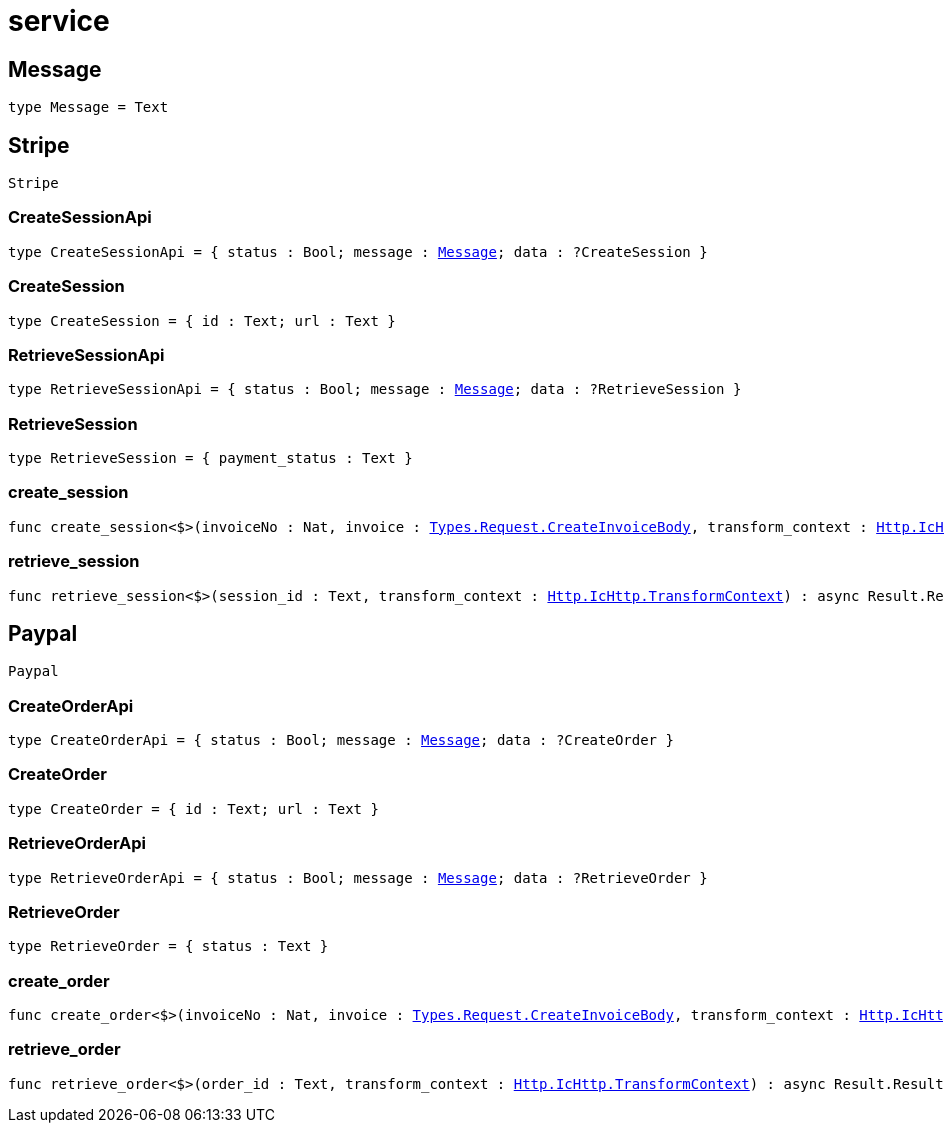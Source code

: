 [[module.service]]
= service

[[type.Message]]
== Message

[source.no-repl,motoko,subs=+macros]
----
type Message = Text
----



[[type.Stripe]]
== Stripe

[source.no-repl,motoko,subs=+macros]
----
Stripe
----





[[Stripe.type.CreateSessionApi]]
=== CreateSessionApi

[source.no-repl,motoko,subs=+macros]
----
type CreateSessionApi = { status : Bool; message : xref:#type.Message[Message]; data : ?CreateSession }
----



[[Stripe.type.CreateSession]]
=== CreateSession

[source.no-repl,motoko,subs=+macros]
----
type CreateSession = { id : Text; url : Text }
----



[[Stripe.type.RetrieveSessionApi]]
=== RetrieveSessionApi

[source.no-repl,motoko,subs=+macros]
----
type RetrieveSessionApi = { status : Bool; message : xref:#type.Message[Message]; data : ?RetrieveSession }
----



[[Stripe.type.RetrieveSession]]
=== RetrieveSession

[source.no-repl,motoko,subs=+macros]
----
type RetrieveSession = { payment_status : Text }
----



[[Stripe.create_session]]
=== create_session

[source.no-repl,motoko,subs=+macros]
----
func create_session<$>(invoiceNo : Nat, invoice : xref:types.adoc#Request.type.CreateInvoiceBody[Types.Request.CreateInvoiceBody], transform_context : xref:http.adoc#IcHttp.type.TransformContext[Http.IcHttp.TransformContext]) : async Result.Result<?CreateSession, ?xref:#type.Message[Message]>
----



[[Stripe.retrieve_session]]
=== retrieve_session

[source.no-repl,motoko,subs=+macros]
----
func retrieve_session<$>(session_id : Text, transform_context : xref:http.adoc#IcHttp.type.TransformContext[Http.IcHttp.TransformContext]) : async Result.Result<?RetrieveSession, ?xref:#type.Message[Message]>
----



[[type.Paypal]]
== Paypal

[source.no-repl,motoko,subs=+macros]
----
Paypal
----





[[Paypal.type.CreateOrderApi]]
=== CreateOrderApi

[source.no-repl,motoko,subs=+macros]
----
type CreateOrderApi = { status : Bool; message : xref:#type.Message[Message]; data : ?CreateOrder }
----



[[Paypal.type.CreateOrder]]
=== CreateOrder

[source.no-repl,motoko,subs=+macros]
----
type CreateOrder = { id : Text; url : Text }
----



[[Paypal.type.RetrieveOrderApi]]
=== RetrieveOrderApi

[source.no-repl,motoko,subs=+macros]
----
type RetrieveOrderApi = { status : Bool; message : xref:#type.Message[Message]; data : ?RetrieveOrder }
----



[[Paypal.type.RetrieveOrder]]
=== RetrieveOrder

[source.no-repl,motoko,subs=+macros]
----
type RetrieveOrder = { status : Text }
----



[[Paypal.create_order]]
=== create_order

[source.no-repl,motoko,subs=+macros]
----
func create_order<$>(invoiceNo : Nat, invoice : xref:types.adoc#Request.type.CreateInvoiceBody[Types.Request.CreateInvoiceBody], transform_context : xref:http.adoc#IcHttp.type.TransformContext[Http.IcHttp.TransformContext]) : async Result.Result<?CreateOrder, ?xref:#type.Message[Message]>
----



[[Paypal.retrieve_order]]
=== retrieve_order

[source.no-repl,motoko,subs=+macros]
----
func retrieve_order<$>(order_id : Text, transform_context : xref:http.adoc#IcHttp.type.TransformContext[Http.IcHttp.TransformContext]) : async Result.Result<?RetrieveOrder, ?xref:#type.Message[Message]>
----



